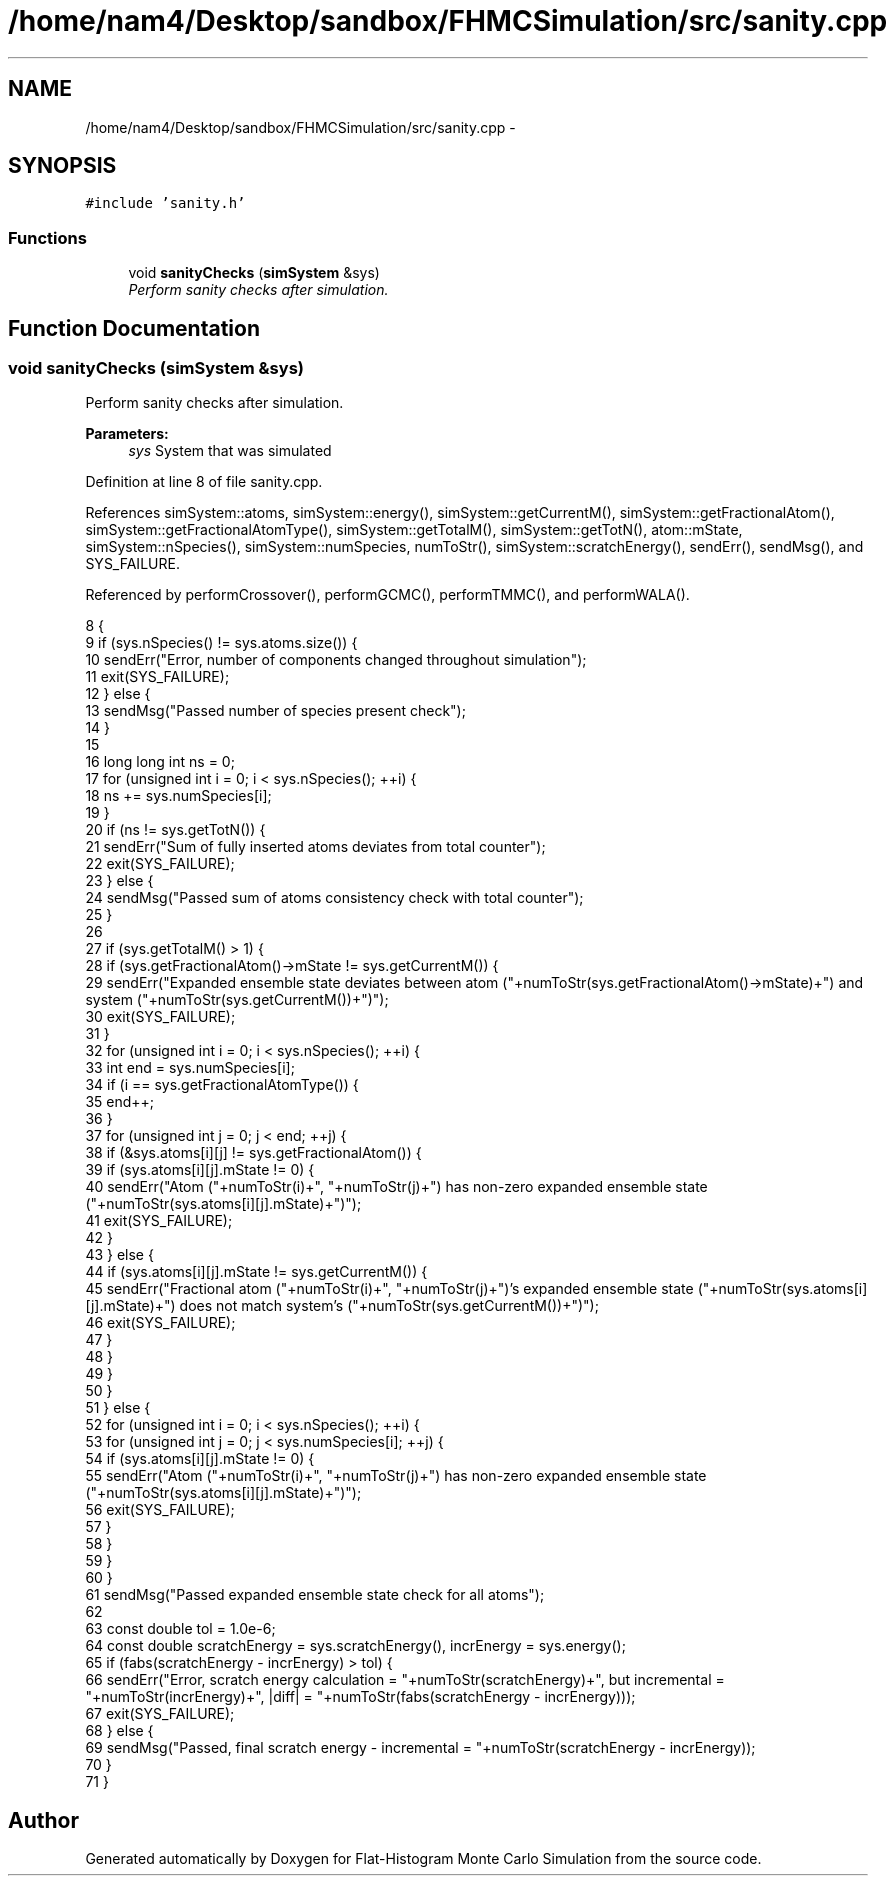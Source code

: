 .TH "/home/nam4/Desktop/sandbox/FHMCSimulation/src/sanity.cpp" 3 "Wed Jan 4 2017" "Version v0.1.0" "Flat-Histogram Monte Carlo Simulation" \" -*- nroff -*-
.ad l
.nh
.SH NAME
/home/nam4/Desktop/sandbox/FHMCSimulation/src/sanity.cpp \- 
.SH SYNOPSIS
.br
.PP
\fC#include 'sanity\&.h'\fP
.br

.SS "Functions"

.in +1c
.ti -1c
.RI "void \fBsanityChecks\fP (\fBsimSystem\fP &sys)"
.br
.RI "\fIPerform sanity checks after simulation\&. \fP"
.in -1c
.SH "Function Documentation"
.PP 
.SS "void sanityChecks (\fBsimSystem\fP &sys)"

.PP
Perform sanity checks after simulation\&. 
.PP
\fBParameters:\fP
.RS 4
\fIsys\fP System that was simulated 
.RE
.PP

.PP
Definition at line 8 of file sanity\&.cpp\&.
.PP
References simSystem::atoms, simSystem::energy(), simSystem::getCurrentM(), simSystem::getFractionalAtom(), simSystem::getFractionalAtomType(), simSystem::getTotalM(), simSystem::getTotN(), atom::mState, simSystem::nSpecies(), simSystem::numSpecies, numToStr(), simSystem::scratchEnergy(), sendErr(), sendMsg(), and SYS_FAILURE\&.
.PP
Referenced by performCrossover(), performGCMC(), performTMMC(), and performWALA()\&.
.PP
.nf
8                                    {
9     if (sys\&.nSpecies() != sys\&.atoms\&.size()) {
10         sendErr("Error, number of components changed throughout simulation");
11         exit(SYS_FAILURE);
12     } else {
13         sendMsg("Passed number of species present check");
14     }
15 
16     long long int ns = 0;
17     for (unsigned int i = 0; i < sys\&.nSpecies(); ++i) {
18         ns += sys\&.numSpecies[i];
19     }
20     if (ns != sys\&.getTotN()) {
21         sendErr("Sum of fully inserted atoms deviates from total counter");
22         exit(SYS_FAILURE);
23     } else {
24         sendMsg("Passed sum of atoms consistency check with total counter");
25     }
26 
27     if (sys\&.getTotalM() > 1) {
28         if (sys\&.getFractionalAtom()->mState != sys\&.getCurrentM()) {
29             sendErr("Expanded ensemble state deviates between atom ("+numToStr(sys\&.getFractionalAtom()->mState)+") and system ("+numToStr(sys\&.getCurrentM())+")");
30             exit(SYS_FAILURE);
31         }
32         for (unsigned int i = 0; i < sys\&.nSpecies(); ++i) {
33             int end = sys\&.numSpecies[i];
34             if (i == sys\&.getFractionalAtomType()) {
35                 end++;
36             }
37             for (unsigned int j = 0; j < end; ++j) {
38                 if (&sys\&.atoms[i][j] != sys\&.getFractionalAtom()) {
39                     if (sys\&.atoms[i][j]\&.mState != 0) {
40                         sendErr("Atom ("+numToStr(i)+", "+numToStr(j)+") has non-zero expanded ensemble state ("+numToStr(sys\&.atoms[i][j]\&.mState)+")");
41                         exit(SYS_FAILURE);
42                     }
43                 } else {
44                     if (sys\&.atoms[i][j]\&.mState != sys\&.getCurrentM()) {
45                         sendErr("Fractional atom ("+numToStr(i)+", "+numToStr(j)+")'s expanded ensemble state ("+numToStr(sys\&.atoms[i][j]\&.mState)+") does not match system's ("+numToStr(sys\&.getCurrentM())+")");
46                         exit(SYS_FAILURE);
47                     }
48                 }
49             }
50         }
51     } else {
52         for (unsigned int i = 0; i < sys\&.nSpecies(); ++i) {
53             for (unsigned int j = 0; j < sys\&.numSpecies[i]; ++j) {
54                 if (sys\&.atoms[i][j]\&.mState != 0) {
55                     sendErr("Atom ("+numToStr(i)+", "+numToStr(j)+") has non-zero expanded ensemble state ("+numToStr(sys\&.atoms[i][j]\&.mState)+")");
56                     exit(SYS_FAILURE);
57                 }
58             }
59         }
60     }
61     sendMsg("Passed expanded ensemble state check for all atoms");
62 
63     const double tol = 1\&.0e-6;
64     const double scratchEnergy = sys\&.scratchEnergy(), incrEnergy = sys\&.energy();
65     if (fabs(scratchEnergy - incrEnergy) > tol) {
66         sendErr("Error, scratch energy calculation = "+numToStr(scratchEnergy)+", but incremental = "+numToStr(incrEnergy)+", |diff| = "+numToStr(fabs(scratchEnergy - incrEnergy)));
67         exit(SYS_FAILURE);
68     } else {
69         sendMsg("Passed, final scratch energy - incremental = "+numToStr(scratchEnergy - incrEnergy));
70     }
71 }
.fi
.SH "Author"
.PP 
Generated automatically by Doxygen for Flat-Histogram Monte Carlo Simulation from the source code\&.
